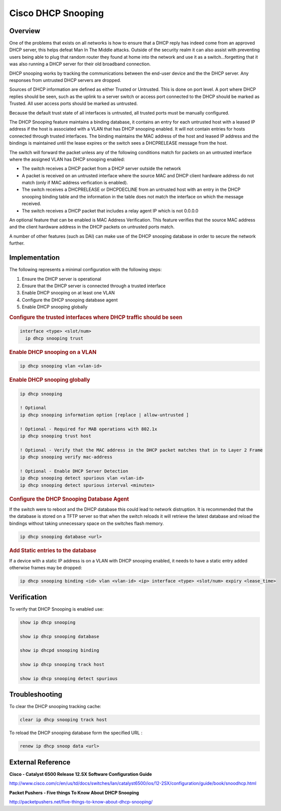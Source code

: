 .. _cisco_dhcp_snooping:

*******************
Cisco DHCP Snooping
*******************

Overview
========

One of the problems that exists on all networks is how to ensure that a DHCP reply has
indeed come from an approved DHCP server, this helps defeat Man In The Middle attacks.
Outside of the security realm it can also assist with preventing users being able to plug
that random router they found at home into the network and use it as a switch...forgetting
that it was also running a DHCP server for their old broadband connection.

DHCP snooping works by tracking the communications between the end-user device and the
the DHCP server.  Any responses from untrusted DHCP servers are dropped.

Sources of DHCP information are defined as either Trusted or Untrusted.  This is done on
port level.  A port where DHCP replies should be seen, such as the uplink to a server switch
or access port connected to the DHCP should be marked as Trusted.  All user access ports
should be marked as untrusted.

Because the default trust state of all interfaces is untrusted, all trusted ports must be
manually configured.

The DHCP Snooping feature maintains a binding database, it contains an entry for each
untrusted host with a leased IP address if the host is associated with a VLAN that
has DHCP snooping enabled. It will not contain entries for hosts connected through trusted
interfaces. The binding maintains the MAC address of the host and leased IP address and the
bindings is maintained until the lease expires or the switch sees a DHCPRELEASE message from
the host.

The switch will forward the packet unless any of the following conditions match for packets
on an untrusted interface where the assigned VLAN has DHCP snooping enabled:

* The switch receives a DHCP packet from a DHCP server outside the network
* A packet is received on an untrusted interface where the source MAC and DHCP client hardware
  address do not match (only if MAC address verfication is enabled).
* The switch receives a DHCPRELEASE or DHCPDECLINE from an untrusted host with an
  entry in the DHCP snooping binding table and the information in the table does not
  match the interface on which the message received.
* The switch receives a DHCP packet that includes a relay agent IP which is not 0.0.0.0

An optional feature that can be enabled is MAC Address Verification. This feature verifies
that the source MAC address and the client hardware address in the DHCP packets on untrusted
ports match.

A number of other features (such as DAI) can make use of the DHCP snooping database in order
to secure the network further.


Implementation
==============

The following represents a minimal configuration with the following steps:

#. Ensure the DHCP server is operational
#. Ensure that the DHCP server is connected through a trusted interface
#. Enable DHCP snooping on at least one VLAN
#. Configure the DHCP snooping database agent
#. Enable DHCP snooping globally


.. rubric:: Configure the trusted interfaces where DHCP traffic should be seen

.. code-block:: none

  interface <type> <slot/num>
    ip dhcp snooping trust

.. rubric:: Enable DHCP snooping on a VLAN

.. code-block:: none

  ip dhcp snooping vlan <vlan-id>

.. rubric:: Enable DHCP snooping globally

.. code-block:: none

  ip dhcp snooping

  ! Optional
  ip dhcp snooping information option [replace | allow-untrusted ]

  ! Optional - Required for MAB operations with 802.1x
  ip dhcp snooping trust host

  ! Optional - Verify that the MAC address in the DHCP packet matches that in to Layer 2 Frame
  ip dhcp snooping verify mac-address

  ! Optional - Enable DHCP Server Detection
  ip dhcp snooping detect spurious vlan <vlan-id>
  ip dhcp snooping detect spurious interval <minutes>


.. rubric:: Configure the DHCP Snooping Database Agent

If the switch were to reboot and the DHCP database this could lead to network distruption.
It is recommended that the the database is stored on a TFTP server so that when the
switch reloads it will retrieve the latest database and reload the bindings without taking
unnecessary space on the switches flash memory.

.. code-block:: none

  ip dhcp snooping database <url>


.. rubric:: Add Static entries to the database

If a device with a static IP address is on a VLAN with DHCP snooping enabled, it needs to have
a static entry added otherwise frames may be dropped:

.. code-block:: none

  ip dhcp snooping binding <id> vlan <vlan-id> <ip> interface <type> <slot/num> expiry <lease_time>

Verification
============

To verify that DHCP Snooping is enabled use:

.. code-block:: none

  show ip dhcp snooping

  show ip dhcp snooping database

  show ip dhcpd snooping binding

  show ip dhcp snooping track host

  show ip dhcp snooping detect spurious


Troubleshooting
===============

To clear the DHCP snooping tracking cache:

.. code-block:: none

  clear ip dhcp snooping track host


To reload the DHCP snooping database form the specified URL :

.. code-block:: none

  renew ip dhcp snoop data <url>


External Reference
=================

**Cisco - Catalyst 6500 Release 12.SX Software Configuration Guide**

http://www.cisco.com/c/en/us/td/docs/switches/lan/catalyst6500/ios/12-2SX/configuration/guide/book/snoodhcp.html

**Packet Pushers - Five things To Know About DHCP Snooping**

http://packetpushers.net/five-things-to-know-about-dhcp-snooping/
